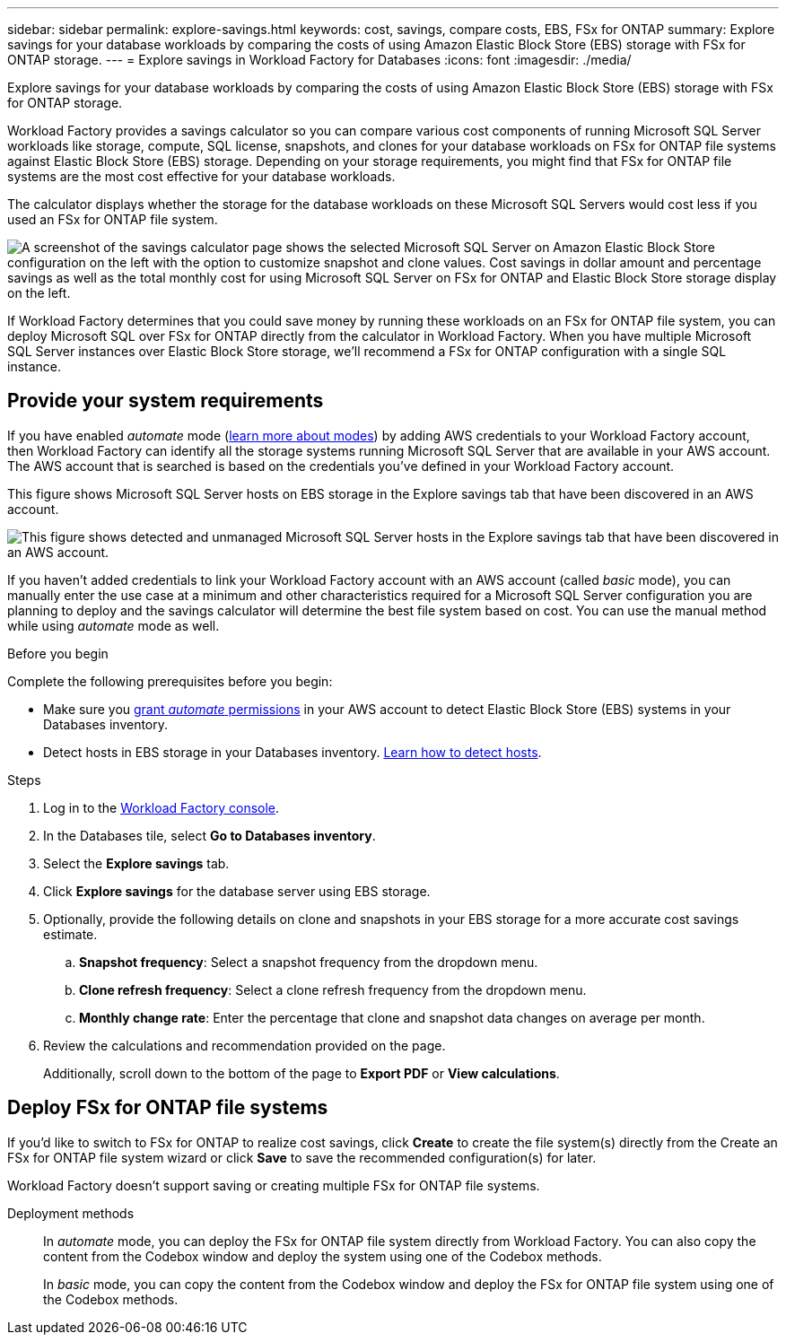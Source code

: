 ---
sidebar: sidebar
permalink: explore-savings.html
keywords: cost, savings, compare costs, EBS, FSx for ONTAP
summary: Explore savings for your database workloads by comparing the costs of using Amazon Elastic Block Store (EBS) storage with FSx for ONTAP storage. 
---
= Explore savings in Workload Factory for Databases
:icons: font
:imagesdir: ./media/

[.lead]
Explore savings for your database workloads by comparing the costs of using Amazon Elastic Block Store (EBS) storage with FSx for ONTAP storage. 

Workload Factory provides a savings calculator so you can compare various cost components of running Microsoft SQL Server workloads like storage, compute, SQL license, snapshots, and clones for your database workloads on FSx for ONTAP file systems against Elastic Block Store (EBS) storage. Depending on your storage requirements, you might find that FSx for ONTAP file systems are the most cost effective for your database workloads.
//Add  and FSx for Windows File Server when available.

The calculator displays whether the storage for the database workloads on these Microsoft SQL Servers would cost less if you used an FSx for ONTAP file system.

image:screenshot-ebs-savings-calculator.png["A screenshot of the savings calculator page shows the selected Microsoft SQL Server on Amazon Elastic Block Store configuration on the left with the option to customize snapshot and clone values. Cost savings in dollar amount and percentage savings as well as the total monthly cost for using Microsoft SQL Server on FSx for ONTAP and Elastic Block Store storage display on the left."]

If Workload Factory determines that you could save money by running these workloads on an FSx for ONTAP file system, you can deploy Microsoft SQL over FSx for ONTAP directly from the calculator in Workload Factory. When you have multiple Microsoft SQL Server instances over Elastic Block Store storage, we'll recommend a FSx for ONTAP configuration with a single SQL instance.

//In some cases, Workload Factory may recommend that you deploy multiple file systems based on the amount of storage you are currently using, and based on the performance characteristics of your database workloads. 

== Provide your system requirements
If you have enabled _automate_ mode (link:https://docs.netapp.com/us-en/workload-setup-admin/operational-modes.html[learn more about modes]) by adding AWS credentials to your Workload Factory account, then Workload Factory can identify all the storage systems running Microsoft SQL Server that are available in your AWS account. The AWS account that is searched is based on the credentials you've defined in your Workload Factory account.
//add _read_ mode above when it is supported

This figure shows Microsoft SQL Server hosts on EBS storage in the Explore savings tab that have been discovered in an AWS account.

image:screenshot-explore-savings-tab.png["This figure shows detected and unmanaged Microsoft SQL Server hosts in the Explore savings tab that have been discovered in an AWS account."]

If you haven't added credentials to link your Workload Factory account with an AWS account (called _basic_ mode), you can manually enter the use case at a minimum and other characteristics required for a Microsoft SQL Server configuration you are planning to deploy and the savings calculator will determine the best file system based on cost. You can use the manual method while using _automate_ mode as well.

.Before you begin
Complete the following prerequisites before you begin: 

* Make sure you link:https://docs.netapp.com/us-en/workload-setup-admin/add-credentials.html[grant _automate_ permissions^] in your AWS account to detect Elastic Block Store (EBS) systems in your Databases inventory. 
* Detect hosts in EBS storage in your Databases inventory. link:detect-host.html[Learn how to detect hosts].

.Steps
. Log in to the link:https://console.workloads.netapp.com[Workload Factory console^]. 
. In the Databases tile, select *Go to Databases inventory*. 
. Select the *Explore savings* tab.
. Click *Explore savings* for the database server using EBS storage.
. Optionally, provide the following details on clone and snapshots in your EBS storage for a more accurate cost savings estimate. 
.. *Snapshot frequency*: Select a snapshot frequency from the dropdown menu. 
.. *Clone refresh frequency*: Select a clone refresh frequency from the dropdown menu. 
.. *Monthly change rate*: Enter the percentage that clone and snapshot data changes on average per month.  
. Review the calculations and recommendation provided on the page. 
+
Additionally, scroll down to the bottom of the page to *Export PDF* or *View calculations*. 

== Deploy FSx for ONTAP file systems
If you'd like to switch to FSx for ONTAP to realize cost savings, click *Create* to create the file system(s) directly from the Create an FSx for ONTAP file system wizard or click *Save* to save the recommended configuration(s) for later. 

Workload Factory doesn't support saving or creating multiple FSx for ONTAP file systems. 

Deployment methods:::
In _automate_ mode, you can deploy the FSx for ONTAP file system directly from Workload Factory. You can also copy the content from the Codebox window and deploy the system using one of the Codebox methods.
+
In  _basic_ mode, you can copy the content from the Codebox window and deploy the FSx for ONTAP file system using one of the Codebox methods.
